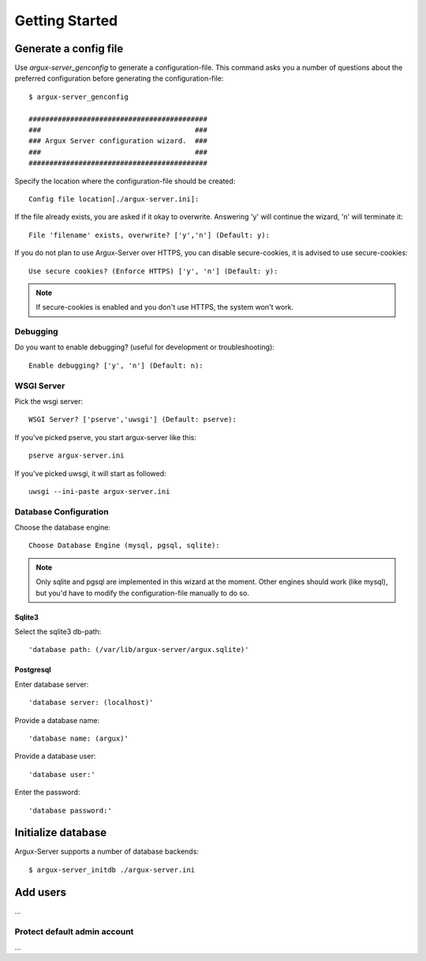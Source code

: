 ===============
Getting Started
===============

Generate a config file
----------------------
Use `argux-server_genconfig` to generate a configuration-file.
This command asks you a number of questions about the preferred
configuration before generating the configuration-file::

   $ argux-server_genconfig

   ###########################################
   ###                                     ###
   ### Argux Server configuration wizard.  ###
   ###                                     ###
   ###########################################

Specify the location where the configuration-file should be created::

   Config file location[./argux-server.ini]: 

If the file already exists, you are asked if it okay to overwrite.
Answering 'y' will continue the wizard, 'n' will terminate it::

   File 'filename' exists, overwrite? ['y','n'] (Default: y): 

If you do not plan to use Argux-Server over HTTPS, you can disable
secure-cookies, it is advised to use secure-cookies::

   Use secure cookies? (Enforce HTTPS) ['y', 'n'] (Default: y): 

.. NOTE::
   If secure-cookies is enabled and you don't use HTTPS, the system won't work.

Debugging
~~~~~~~~~

Do you want to enable debugging? (useful for development or troubleshooting)::

   Enable debugging? ['y', 'n'] (Default: n): 

WSGI Server
~~~~~~~~~~~
Pick the wsgi server::

   WSGI Server? ['pserve','uwsgi'] (Default: pserve):

If you've picked pserve, you start argux-server like this::

   pserve argux-server.ini

If you've picked uwsgi, it will start as followed::

   uwsgi --ini-paste argux-server.ini

Database Configuration
~~~~~~~~~~~~~~~~~~~~~~
Choose the database engine::

    Choose Database Engine (mysql, pgsql, sqlite):

.. NOTE::
    Only sqlite and pgsql are implemented in this wizard at the moment.
    Other engines should work (like mysql), but you'd have to modify the
    configuration-file manually to do so.

Sqlite3
.......
Select the sqlite3 db-path::

   'database path: (/var/lib/argux-server/argux.sqlite)'

Postgresql
..........
Enter database server::

   'database server: (localhost)'

Provide a database name::

   'database name: (argux)'

Provide a database user::

   'database user:'

Enter the password::

   'database password:'


Initialize database
-------------------
Argux-Server supports a number of database backends::

    $ argux-server_initdb ./argux-server.ini

Add users
---------------
...

Protect default admin account
~~~~~~~~~~~~~~~~~~~~~~~~~~~~~
...

